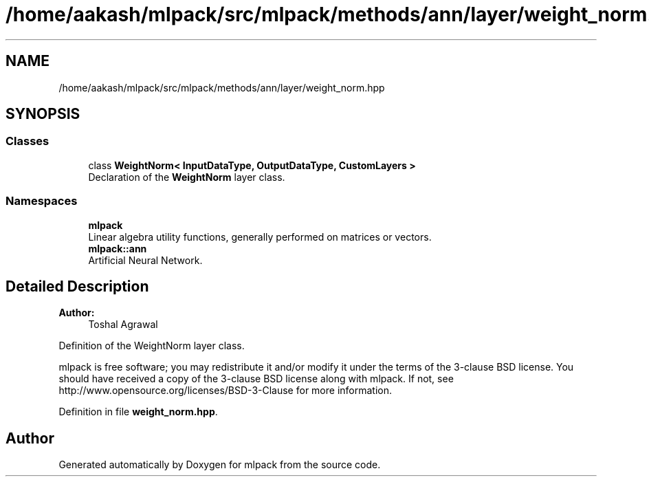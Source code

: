 .TH "/home/aakash/mlpack/src/mlpack/methods/ann/layer/weight_norm.hpp" 3 "Sun Aug 22 2021" "Version 3.4.2" "mlpack" \" -*- nroff -*-
.ad l
.nh
.SH NAME
/home/aakash/mlpack/src/mlpack/methods/ann/layer/weight_norm.hpp
.SH SYNOPSIS
.br
.PP
.SS "Classes"

.in +1c
.ti -1c
.RI "class \fBWeightNorm< InputDataType, OutputDataType, CustomLayers >\fP"
.br
.RI "Declaration of the \fBWeightNorm\fP layer class\&. "
.in -1c
.SS "Namespaces"

.in +1c
.ti -1c
.RI " \fBmlpack\fP"
.br
.RI "Linear algebra utility functions, generally performed on matrices or vectors\&. "
.ti -1c
.RI " \fBmlpack::ann\fP"
.br
.RI "Artificial Neural Network\&. "
.in -1c
.SH "Detailed Description"
.PP 

.PP
\fBAuthor:\fP
.RS 4
Toshal Agrawal
.RE
.PP
Definition of the WeightNorm layer class\&.
.PP
mlpack is free software; you may redistribute it and/or modify it under the terms of the 3-clause BSD license\&. You should have received a copy of the 3-clause BSD license along with mlpack\&. If not, see http://www.opensource.org/licenses/BSD-3-Clause for more information\&. 
.PP
Definition in file \fBweight_norm\&.hpp\fP\&.
.SH "Author"
.PP 
Generated automatically by Doxygen for mlpack from the source code\&.
